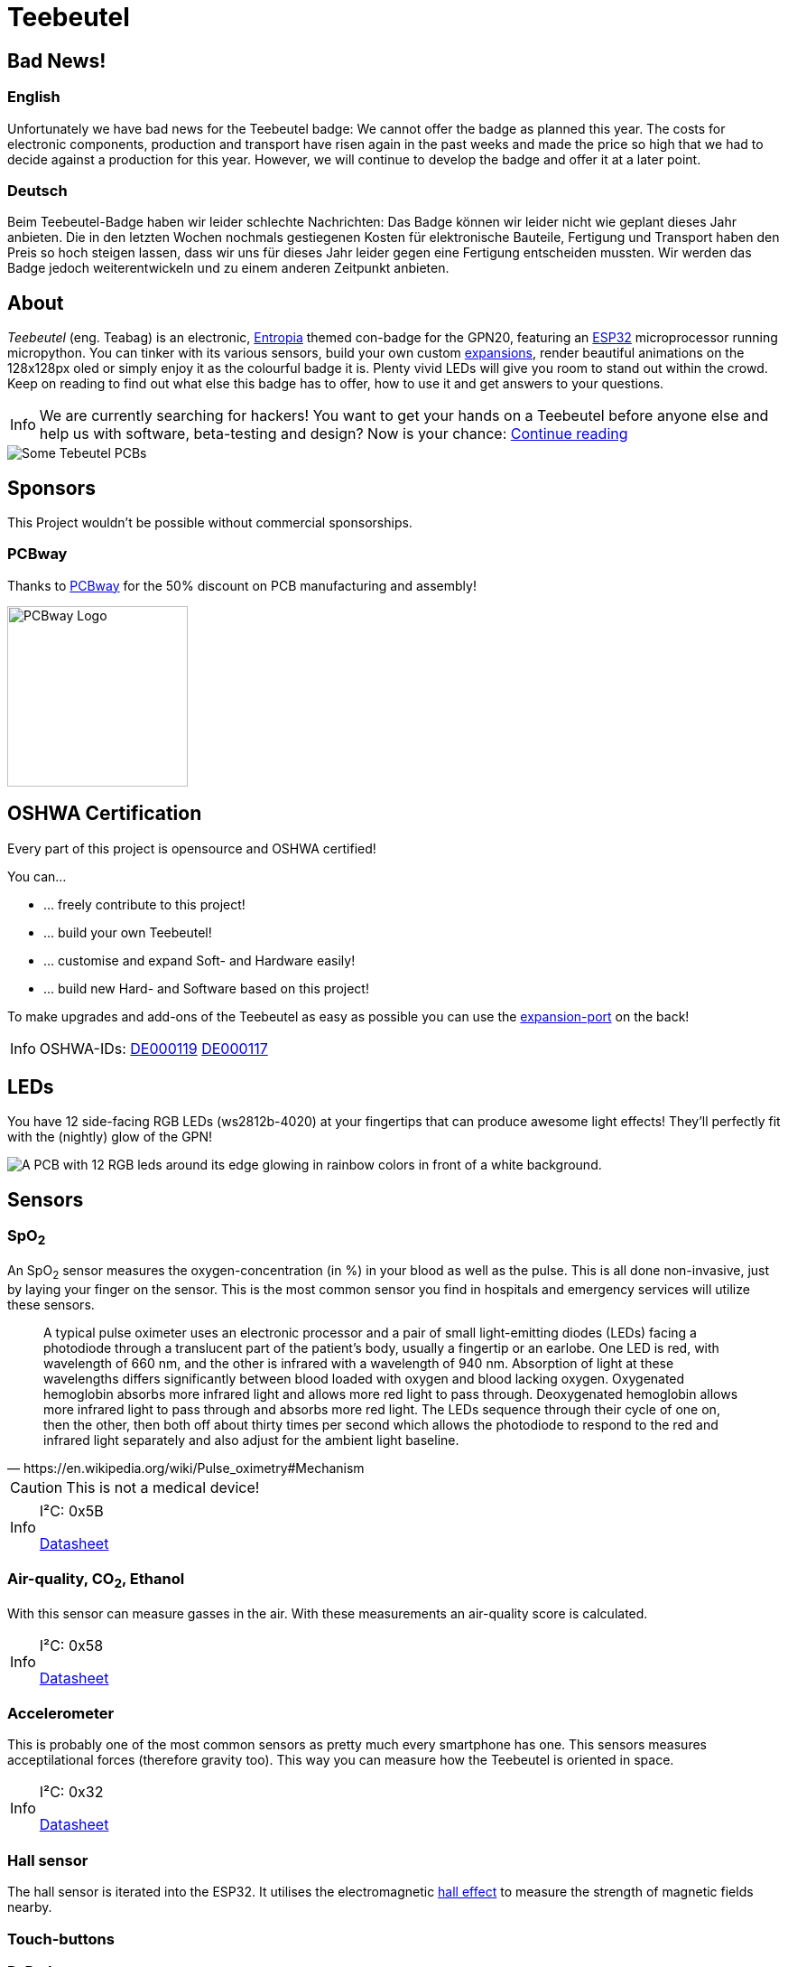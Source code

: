 :note-caption: Info
= Teebeutel

== Bad News!

=== English
Unfortunately we have bad news for the Teebeutel badge: We cannot offer the badge as planned this year. The costs for electronic components, production and transport have risen again in the past weeks and made the price so high that we had to decide against a production for this year. However, we will continue to develop the badge and offer it at a later point.

=== Deutsch
Beim Teebeutel-Badge haben wir leider schlechte Nachrichten: Das Badge können wir leider nicht wie geplant dieses Jahr anbieten. Die in den letzten Wochen nochmals  gestiegenen Kosten für elektronische Bauteile, Fertigung und Transport haben den Preis so hoch steigen lassen, dass wir uns für dieses Jahr leider gegen eine Fertigung entscheiden mussten. Wir werden das Badge jedoch weiterentwickeln und zu einem anderen Zeitpunkt anbieten.

== About
__Teebeutel__ (eng. Teabag) is an electronic, https://entropia.de[Entropia] themed con-badge for the GPN20, featuring an https://www.espressif.com/sites/default/files/documentation/esp32-wroom-32_datasheet_en.pdf[ESP32,role=external,window=_blank] microprocessor running micropython. You can tinker with its various sensors, build your own custom xref:expansion:ROOT:index.adoc[expansions], render beautiful animations on the 128x128px oled or simply enjoy it as the colourful badge it is. Plenty vivid LEDs will give you room to stand out within the crowd. Keep on reading to find out what else this badge has to offer, how to use it and get answers to your questions.

NOTE: We are currently searching for hackers! You want to get your hands on a Teebeutel before anyone else and help us with software, beta-testing and design? Now is your chance: xref:help-us.adoc[Continue reading]



image::Teebeutel-on-pcbs.jpg[Some Tebeutel PCBs]

== Sponsors
This Project wouldn't be possible without commercial sponsorships.

=== PCBway
Thanks to https://pcbway.com[PCBway] for the 50% discount on PCB manufacturing and assembly!

image::pcbway.png[PCBway Logo, 200]

== OSHWA Certification
Every part of this project is opensource and OSHWA certified!

You can...

* ... freely contribute to this project!
* ... build your own Teebeutel!
* ... customise and expand Soft- and Hardware easily!
* ... build new Hard- and Software based on this project!

To make upgrades and add-ons of the Teebeutel as easy as possible you can use the xref:expansion:ROOT:index.adoc[expansion-port] on the back!

NOTE: OSHWA-IDs: https://certification.oshwa.org/de000119.html[DE000119] https://certification.oshwa.org/de000117.html[DE000117]

== LEDs
You have 12 side-facing RGB LEDs (ws2812b-4020) at your fingertips that can produce awesome light effects! They'll perfectly fit with the (nightly) glow of the GPN!

image::glow.png[A PCB with 12 RGB leds around its edge glowing in rainbow colors in front of a white background.]

== Sensors

=== SpO~2~
An SpO~2~ sensor measures the oxygen-concentration (in %) in your blood as well as the pulse. This is all done non-invasive, just by laying your finger on the sensor. This is the most common sensor you find in hospitals and emergency services will utilize these sensors.

[quote, https://en.wikipedia.org/wiki/Pulse_oximetry#Mechanism]
A typical pulse oximeter uses an electronic processor and a pair of small light-emitting diodes (LEDs) facing a photodiode through a translucent part of the patient's body, usually a fingertip or an earlobe. One LED is red, with wavelength of 660 nm, and the other is infrared with a wavelength of 940 nm. Absorption of light at these wavelengths differs significantly between blood loaded with oxygen and blood lacking oxygen. Oxygenated hemoglobin absorbs more infrared light and allows more red light to pass through. Deoxygenated hemoglobin allows more infrared light to pass through and absorbs more red light. The LEDs sequence through their cycle of one on, then the other, then both off about thirty times per second which allows the photodiode to respond to the red and infrared light separately and also adjust for the ambient light baseline.



CAUTION: This is not a medical device!

[NOTE]
====
I²C: 0x5B

https://datasheet.lcsc.com/lcsc/1912111437_Partron-PPSI262_C328758.pdf[Datasheet,role=external,window=_blank]
====

=== Air-quality, CO~2~, Ethanol


With this sensor can measure gasses in the air. With these measurements an air-quality score is calculated.

[NOTE]
====
I²C: 0x58

https://datasheet.lcsc.com/lcsc/2004151334_Sensirion-SGP30-2.5k_C514454.pdf[Datasheet,role=external,window=_blank]
====


=== Accelerometer
This is probably one of the most common sensors as pretty much every smartphone has one. This sensors measures acceptilational forces (therefore gravity too). This way you can measure how the Teebeutel is oriented in space.  

[NOTE]
====
I²C: 0x32

https://www.st.com/resource/en/datasheet/lis2DE12.pdf[Datasheet,role=external,window=_blank]
====

=== Hall sensor
The hall sensor is iterated into the ESP32. It utilises the electromagnetic https://en.wikipedia.org/wiki/Hall_effect[hall effect,role=external,window=_blank] to measure the strength of magnetic fields nearby.

=== Touch-buttons

=== D-Pad

https://datasheet.lcsc.com/lcsc/1809211419_Korean-Hroparts-Elec-K1-1506SN-01_C145910.pdf[Datasheet,role=external,window=_blank]

== Display

https://www.waveshare.com/w/upload/4/43/UG-2828GDEDF11.pdf[Datasheet,role=external,window=_blank]

== Data-transmission

=== Wifi

=== Bluetooth

=== IR Transceiver

https://datasheet.lcsc.com/lcsc/1808280419_Everlight-Elec-IRM-V840C-TR1_C264267.pdf[Datasheet,role=external,window=_blank]

=== SD-Card

=== Programming-Interface and Power

WARNING: This connector is **not** a network connection! Connecting Ethernet, especially with PoE(+), might break the UART interface.

You can charge and connect a serial-terminal for firmware- and app-uploads as well as debugging via the RJ-45 connector. You can use the following diagram to create your own cable, or use the one that was provided with your kit.
